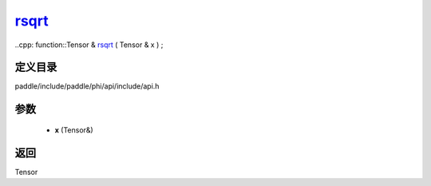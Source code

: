 .. _cn_api_paddle_experimental_rsqrt_:

rsqrt_
-------------------------------

..cpp: function::Tensor & rsqrt_ ( Tensor & x ) ;


定义目录
:::::::::::::::::::::
paddle/include/paddle/phi/api/include/api.h

参数
:::::::::::::::::::::
	- **x** (Tensor&)

返回
:::::::::::::::::::::
Tensor
